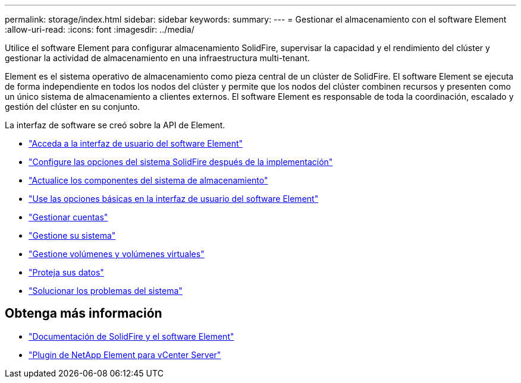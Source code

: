 ---
permalink: storage/index.html 
sidebar: sidebar 
keywords:  
summary:  
---
= Gestionar el almacenamiento con el software Element
:allow-uri-read: 
:icons: font
:imagesdir: ../media/


[role="lead"]
Utilice el software Element para configurar almacenamiento SolidFire, supervisar la capacidad y el rendimiento del clúster y gestionar la actividad de almacenamiento en una infraestructura multi-tenant.

Element es el sistema operativo de almacenamiento como pieza central de un clúster de SolidFire. El software Element se ejecuta de forma independiente en todos los nodos del clúster y permite que los nodos del clúster combinen recursos y presenten como un único sistema de almacenamiento a clientes externos. El software Element es responsable de toda la coordinación, escalado y gestión del clúster en su conjunto.

La interfaz de software se creó sobre la API de Element.

* link:task_post_deploy_access_the_element_software_user_interface.html["Acceda a la interfaz de usuario del software Element"]
* link:task_post_deploy_configure_system_options.html["Configure las opciones del sistema SolidFire después de la implementación"]
* link:../upgrade/concept_element_upgrade_overview.html["Actualice los componentes del sistema de almacenamiento"]
* link:task_intro_use_basic_options_in_the_element_software_ui.html["Use las opciones básicas en la interfaz de usuario del software Element"]
* link:concept_system_manage_accounts_overview.html["Gestionar cuentas"]
* link:concept_system_manage_system_management.html["Gestione su sistema"]
* link:concept_data_manage_data_management.html["Gestione volúmenes y volúmenes virtuales"]
* link:concept_data_protection.html["Proteja sus datos"]
* link:concept_system_monitoring_and_troubleshooting.html["Solucionar los problemas del sistema"]




== Obtenga más información

* https://docs.netapp.com/us-en/element-software/index.html["Documentación de SolidFire y el software Element"]
* https://docs.netapp.com/us-en/vcp/index.html["Plugin de NetApp Element para vCenter Server"^]

